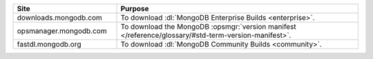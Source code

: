 .. list-table::
   :widths: 30 70
   :header-rows: 1

   * - Site
     - Purpose
   * - downloads.mongodb.com
     - To download :dl:`MongoDB Enterprise Builds <enterprise>`.
   * - opsmanager.mongodb.com
     - To download the MongoDB :opsmgr:`version manifest </reference/glossary/#std-term-version-manifest>`.
   * - fastdl.mongodb.org
     - To download :dl:`MongoDB Community Builds <community>`.
